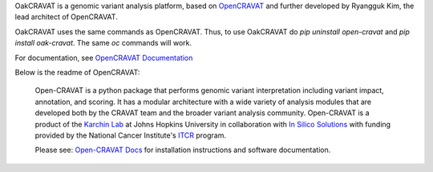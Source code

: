 OakCRAVAT is a genomic variant analysis platform, based on `OpenCRAVAT`_ and further developed by Ryangguk Kim, the lead architect of OpenCRAVAT.

.. _OpenCRAVAT: https://github.com/KarchinLab/open-cravat

OakCRAVAT uses the same commands as OpenCRAVAT. Thus, to use OakCRAVAT do `pip uninstall open-cravat` and `pip install oak-cravat`. The same `oc` commands will work.

For documentation, see `OpenCRAVAT Documentation`_

.. _OpenCRAVAT Documentation: https://open-cravat.readthedocs.org

Below is the readme of OpenCRAVAT:

 Open-CRAVAT is a python package that performs genomic variant interpretation including variant impact, annotation,                         
 and scoring.  It has a modular architecture with a wide variety of analysis modules that are developed both by
 the CRAVAT team and the broader variant analysis community. Open-CRAVAT is a product of the `Karchin Lab`_
 at Johns Hopkins University in collaboration with `In Silico Solutions`_ with funding provided by the National
 Cancer Institute's `ITCR`_ program.

 .. _Karchin Lab: http://karchinlab.org
 .. _In Silico Solutions: http://insilico.us.com
 .. _ITCR: https://itcr.cancer.gov

 Please see: `Open-CRAVAT Docs`_ for installation instructions and software documentation.

 .. _Open-CRAVAT Docs: https://github.com/KarchinLab/open-cravat/wiki
